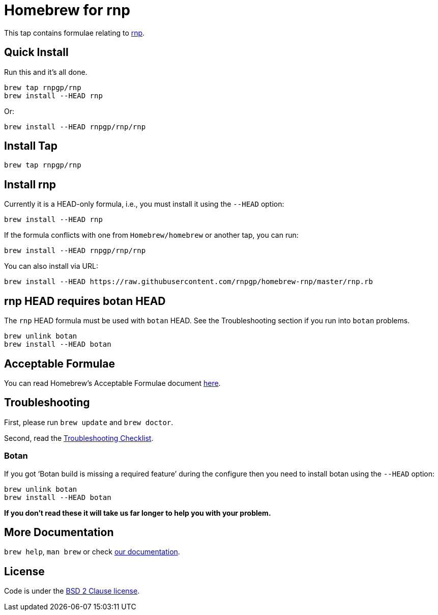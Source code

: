 = Homebrew for rnp

This tap contains formulae relating to https://github.com/rnpgp/rnp[rnp].

== Quick Install

Run this and it's all done.

[source,sh]
----
brew tap rnpgp/rnp
brew install --HEAD rnp
----

Or:

[source,sh]
----
brew install --HEAD rnpgp/rnp/rnp
----

== Install Tap

[source,sh]
----
brew tap rnpgp/rnp
----

== Install rnp

Currently it is a HEAD-only formula, i.e., you must install it using the
`--HEAD` option:

[source,sh]
----
brew install --HEAD rnp
----

If the formula conflicts with one from `Homebrew/homebrew` or another
tap, you can run:

[source,sh]
----
brew install --HEAD rnpgp/rnp/rnp
----

You can also install via URL:

[source,sh]
----
brew install --HEAD https://raw.githubusercontent.com/rnpgp/homebrew-rnp/master/rnp.rb
----

== rnp HEAD requires botan HEAD

The `rnp` HEAD formula must be used with `botan` HEAD. See the
Troubleshooting section if you run into `botan` problems.

[source,sh]
----
brew unlink botan
brew install --HEAD botan
----

== Acceptable Formulae

You can read Homebrew's Acceptable Formulae document
https://github.com/Homebrew/brew/blob/master/docs/Acceptable-Formulae.md[here].

== Troubleshooting

First, please run `brew update` and `brew doctor`.

Second, read the
https://github.com/Homebrew/brew/blob/master/docs/Troubleshooting.md#troubleshooting[Troubleshooting
Checklist].

=== Botan

If you got '`Botan build is missing a required feature`' during
the configure then you need to install botan using the `--HEAD` option:

[source,sh]
----
brew unlink botan
brew install --HEAD botan
----

*If you don't read these it will take us far longer to help you with
your problem.*

== More Documentation

`brew help`, `man brew` or check
https://github.com/Homebrew/brew/tree/master/docs#readme[our
documentation].

== License

Code is under the
https://github.com/Homebrew/brew/tree/master/LICENSE.txt[BSD 2 Clause
license].
